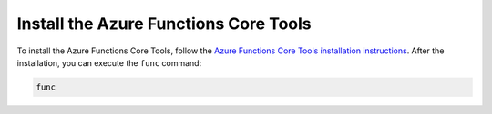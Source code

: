 Install the Azure Functions Core Tools
======================================

To install the Azure Functions Core Tools, follow the `Azure Functions Core Tools installation instructions <https://github.com/Azure/azure-functions-core-tools#installing>`_. 
After the installation, you can execute the ``func`` command:

.. code-block:: bash

    func